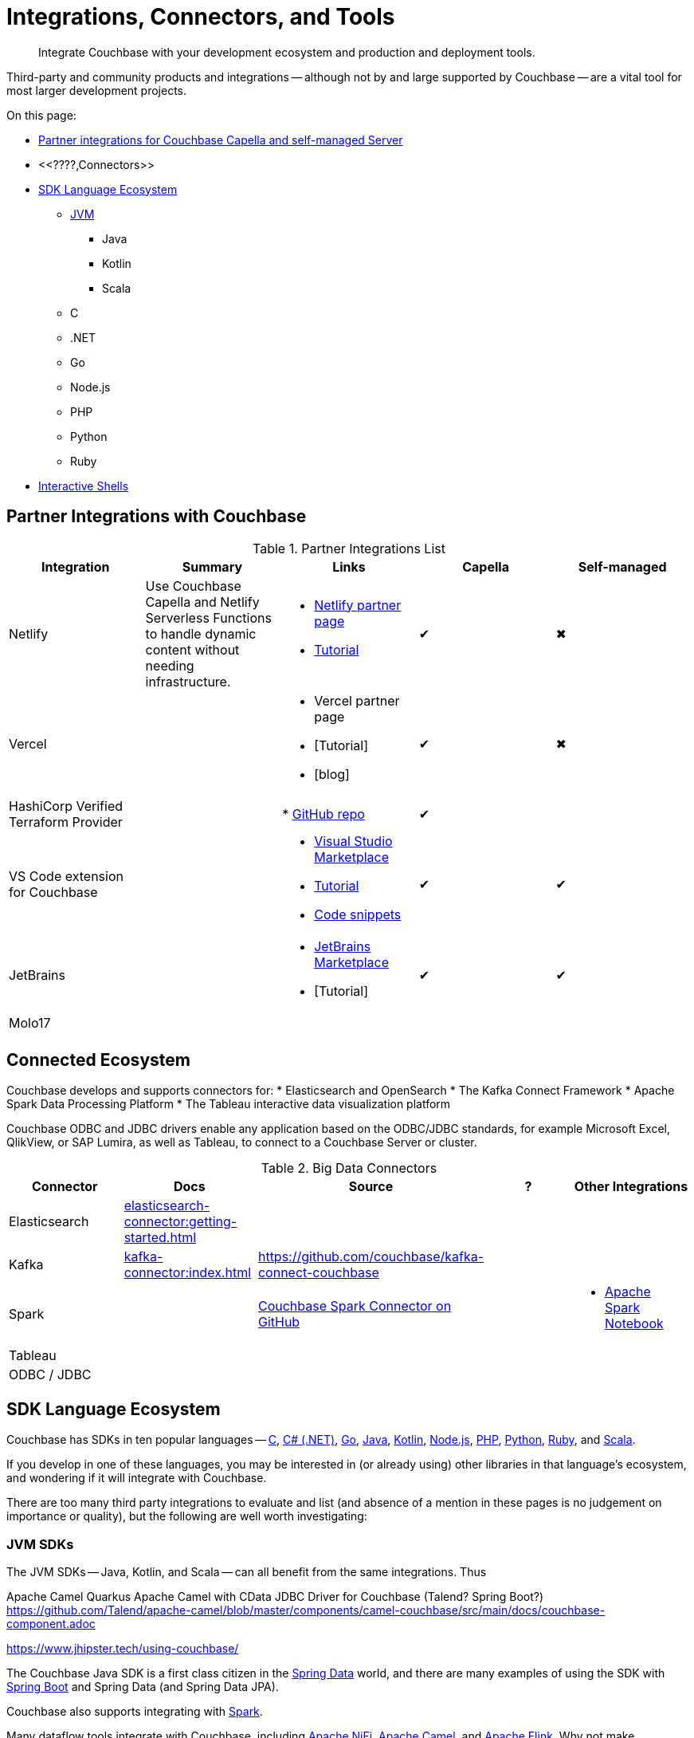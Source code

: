 = Integrations, Connectors, and Tools
:page-toclevels: 2
:page-topic-type: concept
:description: Integrate Couchbase with your development ecosystem and production and deployment tools.


[abstract]
{description}


////
Documenting All Couchbase Integrations

Replacing https://developer.couchbase.com/open-source-projects/ with a page in the docs, to reflect and promote Couchbase’s reach across a broad ecosystem of platforms, tools, and integrations.


Note, we have individual pages already for integrations for two of our SDKs:
https://docs.couchbase.com/java-sdk/current/project-docs/third-party-integrations.html
https://docs.couchbase.com/ruby-sdk/current/project-docs/third-party-integrations.html
…which give a model for how we deal with mentioning unsupported projects in the docs.

The first task is to assemble a list of all of the integrations to include, and a little information on the level of support, and likely future viability of each project.
////

// TABLE
//  / info / links / Capella / on-prem


Third-party and community products and integrations -- 
although not by and large supported by Couchbase --
are a vital tool for most larger development projects.

On this page:

* <<partner-integrations-with-couchbase,Partner integrations for Couchbase Capella and self-managed Server>>
* <<????,Connectors>>
* <<sdk-language-ecosystem,SDK Language Ecosystem>>
** <<jvm-sdks,JVM>>
*** Java
*** Kotlin
*** Scala
** C
** .NET
** Go
** Node.js
** PHP
** Python
** Ruby
* <<interactive-shells,Interactive Shells>>

// added soon:
// * {cpp}



[#partner-integrations-with-couchbase]
== Partner Integrations with Couchbase


.Partner Integrations List
[cols=""]
|===
| Integration | Summary | Links | Capella | Self-managed


| Netlify
| Use Couchbase Capella and Netlify Serverless Functions to handle dynamic content without needing infrastructure.
a| 
* https://www.netlify.com/integrations/couchbase/[Netlify partner page]
* https://developer.couchbase.com/tutorial-quickstart-netlify[Tutorial]
| ✔
| ✖


| Vercel
| 
a|
* Vercel partner page
* [Tutorial]
* [blog]
| ✔
| ✖


| HashiCorp Verified Terraform Provider
| 
| 
* https://github.com/couchbasecloud/terraform-provider-couchbasecapella[GitHub repo]
| ✔
| 
// AV-42685 Capella for H Vault

| VS Code extension for Couchbase
| 
a|
* https://marketplace.visualstudio.com/items?itemName=Couchbase.vscode-couchbase[Visual Studio Marketplace]
* https://github.com/couchbaselabs/VSCode-Couchbase/blob/main/GETTING-STARTED.md[Tutorial]
* https://github.com/couchbaselabs/VSCode-Couchbase/blob/main/SNIPPETS.md[Code snippets]
| ✔
| ✔ 


| JetBrains
| 
a|
* https://plugins.jetbrains.com/plugin/22131-couchbase[JetBrains Marketplace]
* [Tutorial]
| ✔
| ✔


| Molo17
| 
| 
| 
| 


| 
| 
| 
| 
| 
|===





[connected-ecosystem?????]
== Connected Ecosystem


Couchbase develops and supports connectors for:
* Elasticsearch and OpenSearch
* The Kafka Connect Framework
* Apache Spark Data Processing Platform
* The Tableau interactive data visualization platform

Couchbase ODBC and JDBC drivers enable any application based on the ODBC/JDBC standards, for example Microsoft Excel, QlikView, or SAP Lumira, as well as Tableau, to connect to a Couchbase Server or cluster.



.Big Data Connectors
[cols=""]
|===
| Connector | Docs | Source | ? | Other Integrations


| Elasticsearch
| xref:elasticsearch-connector:getting-started.adoc[]
| 
| 
| 


| Kafka
| xref:kafka-connector:index.adoc[]
| https://github.com/couchbase/kafka-connect-couchbase[]
| 
| 


| Spark
| 
| https://github.com/couchbase/couchbase-spark-connector[Couchbase Spark Connector on GitHub]
| 
a| 
* https://docs.databricks.com/_extras/notebooks/source/couchbase.html[Apache Spark Notebook]


| Tableau
| 
| 
| 
| 


| ODBC / JDBC
| 
| 
| 
| 
|===


[#sdk-language-ecosystem]
== SDK Language Ecosystem

Couchbase has SDKs in ten popular languages --
xref:c-sdk:hello-world:overview.adoc[C], 
xref:dotnet-sdk:hello-world:overview.adoc[C# (.NET)], 
xref:go-sdk:hello-world:overview.adoc[Go], 
xref:java-sdk:hello-world:overview.adoc[Java], 
xref:kotlin-sdk:hello-world:overview.adoc[Kotlin], 
xref:nodejs-sdk:hello-world:overview.adoc[Node.js], 
xref:php-sdk:hello-world:overview.adoc[PHP], 
xref:python-sdk:hello-world:overview.adoc[Python], 
xref:ruby-sdk:hello-world:overview.adoc[Ruby], and 
xref:scala-sdk:hello-world:overview.adoc[Scala].

If you develop in one of these languages, you may be interested in (or already using) other libraries in that language's ecosystem, and wondering if it will integrate with Couchbase.

There are too many third party integrations to evaluate and list (and absence of a mention in these pages is no judgement on importance or quality), but the following are well worth investigating:


=== JVM SDKs


The JVM SDKs -- Java, Kotlin, and Scala -- can all benefit from the same integrations.
Thus 


Apache Camel Quarkus
Apache Camel with CData JDBC Driver for Couchbase
(Talend? Spring Boot?) https://github.com/Talend/apache-camel/blob/master/components/camel-couchbase/src/main/docs/couchbase-component.adoc

https://www.jhipster.tech/using-couchbase/
// from their site:
////
When Couchbase is selected:

Spring Data Couchbase will be used to access the database. This is very close to Spring Data JPA, and this is why Couchbase support is very close to the (default) JPA support
Couchmove is used instead of Liquibase to manage database changes
The entity sub-generator will not ask you for entity relationships, as you can’t have relationships with a NoSQL database (at least not in the way you have relationships with JPA)
Couchbase Testcontainers is used to launch a containerized version of the database for running unit tests.
////


The Couchbase Java SDK is a first class citizen in the https://spring.io/projects/spring-data-couchbase[Spring Data] world, and there are many examples of using the SDK with https://blog.couchbase.com/couchbase-spring-boot-spring-data/[Spring Boot] and Spring Data (and Spring Data JPA).

Couchbase also supports integrating with xref:3.2@spark-connector:ROOT:java-api.adoc[Spark].


Many dataflow tools integrate with Couchbase, including https://github.com/apache/nifi/tree/main/nifi-nar-bundles/nifi-couchbase-bundle[Apache NiFi], 
https://wildfly-extras.github.io/wildfly-camel/#_camel_couchbase[Apache Camel],
and https://github.com/couchbaselabs/flink-connector-couchbase[Apache Flink].
Why not make development easier, and use https://blog.couchbase.com/create-a-zeppelin-interpreter-for-couchbase/[Apache Zeppelin]?


==== SQL Migration

https://github.com/differentway/couchmove[Couchmove] is an open-source Java migration tool for Couchbase, inspired by Flyway.
It can help you "track, manage and apply changes, in your Couchbase buckets."
The philosophy of the project claims to "strongly favor simplicity and convention over configuration".

In CouchMove you write your migrations in {sqlpp_url}[{sqlpp} (formerly N1QL)], while in https://github.com/couchbaselabs/CouchVersion[CouchVersion] you can write them using the Java SDK, which essentially allow you to create more complex migrations.
CouchVersion provides a new approach for adding changes (change sets) based on Java classes and methods with appropriate annotations.

////
// Micronaut Framework is a modern, JVM-based, full stack Java framework designed for building modular, easily testable JVM applications with support for Java, Kotlin and the Groovy language.
https://github.com/micronaut-projects/micronaut-core
https://github.com/micronaut-projects/micronaut-couchbase

Scala and Java:
https://github.com/mumoshu/play2-memcached
// Does it work with 7.x?

https://spring.io/projects/spring-data-couchbase
////

////
* C
// * {cpp}
* .NET
** Go
** Node.js
** PHP
////
////
So Is the community project linked (https://github.com/friendsofcat/laravel-couchbase ) in ticket  description the one that you were referring to or is this https://github.com/ytake/Laravel-Couchbase the one you were thinking about. The latter has Sergey Avseyev  involved but not updated for a while.
////

////
** Python
** Ruby
////

==== Ruby

The Couchbase Ruby SDK integrates well with Ruby-on-Rails, particularly for use as a https://guides.rubyonrails.org/caching_with_rails.html#cache-stores[Rails Cache Store^].


=== Interactive Shells

Couchbase Shell (cbsh) -- in Developer Preview -- is an interactive shell, based upon nushell, which you can use to extract, transform, and load different data formatsin Couchbase.

You can also use IDEs interactively with Couchbase, through our VS Code and JetBrains plugins, <<partner-integrations-with-couchbase,see above>>.


Some languages, such as Ruby, come with REPLs (interactive shells) as standard -- as is normal with functional programming languages.
Others have them available as _Notebooks_, such as Python, with https://jupyter.org/[Jupyter Notebook] (which works with _several_ different languages), through which you can interactively develop functionality for a Couchbase app, or blend with analytic tools and charts.



////



| 
| 
| 
| 
| 


| 
| 
| 
| 
| 


| 
| 
| 
| 
| 


| 
| 
| 
| 
| 


| 
| 
| 
| 
| 


| 
| 
| 
| 
| 


| 
| 
| 
| 
| 


| 
| 
| 
| 
| 


| 
| 
| 
| 
| 


| 
| 
| 
| 
| 


| 
| 
| 
| 
| 


| 
| 
| 
| 
| 


| 
| 
| 
| 
| 


| 
| 
| 
| 
| 


| 
| 
| 
| 
| 


| 
| 
| 
| 
| 


| 
| 
| 
| 
| 


| 
| 
| 
| 
| 


| 
| 
| 
| 
| 


| 
| 
| 
| 
| 


| 
| 
| 
| 
| 


| 
| 
| 
| 
| 


| 
| 
| 
| 
| 


| 
| 
| 
| 
| 


| 
| 
| 
| 
| 


| 
| 
| 
| 
| 


| 
| 
| 
| 
| 


| 
| 
| 
| 
| 


| 
| 
| 
| 
| 


| 
| 
| 
| 
| 


| 
| 
| 
| 
| 


| 
| 
| 
| 
| 


| 
| 
| 
| 
| 


| 
| 
| 
| 
| 

////
////
IDEs
VS Code plugin β
JetBrains plugin α

Other
Java / JVM
Apache Camel
JHipster with Couchbase
Micronaut Couchbase
Scala Play Framework Cache
Spring Data Couchbase
https://github.com/liquibase/liquibase-couchbase 
.NET
Akka.NET
Linq 2 Couchbase
SignalR
Node.js
Ottoman
Golang
Bleve
Analytics
Apache Spark Notebook
Data Migration, Integrations & Backup
Apache Nifi
cbbackup and cbrestore
Elastic Search
Kafka
Spark
SQL Server to Couchbase
Connectors
ODBC and JDBC Drivers
Elasticsearch Plug-in
Kafka Connector
Spark Connector
Ruby
Doctrine 
https://github.com/doctolib/couchbase-orm 
PHP
Laravel
Schema Management
couchmove
couchbase-index-manager
SDKs and ORMs
.NET Core Extensions
ASP.NET Integration
Handcouchbaseentity
Linq2Couchbase
Ottoman
Spring Data
Spring Session
sql-formatter
synctos Sync Function
CLIs
Couchbase-Lite-CLI
Couchbase Shell or cbsh
Test Data Generation
couchbasefakeit FakeIt Docker
YCSB
Load Testing Tools
MeepMeep - .NET workload gen
N1QLBack
Deployment: Containers and K8s
Docker Hub for Couchbase
Helm Charts for Couchbase
Mobile
Couchbase Lite for Dart and Flutter
Cordova Plugin
Ionic Framework


////





